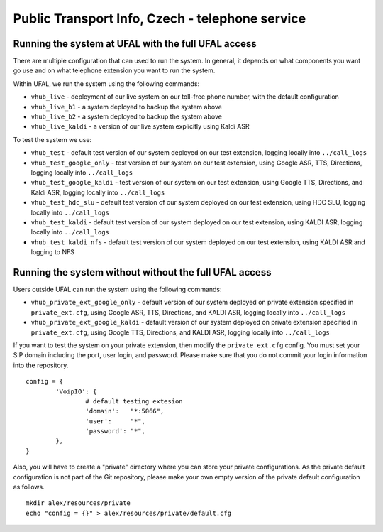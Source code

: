 Public Transport Info, Czech - telephone service
============================================================

Running the system at UFAL with the full UFAL access
----------------------------------------------------

There are multiple configuration that can used to run the system. 
In general, it depends on what components you want go use and
on what telephone extension you want to run the system.

Within UFAL, we run the system using the following commands:

- ``vhub_live`` - deployment of our live system on our toll-free phone number, with the default configuration
- ``vhub_live_b1`` - a system deployed to backup the system above
- ``vhub_live_b2`` - a system deployed to backup the system above
- ``vhub_live_kaldi`` - a version of our live system explicitly using Kaldi ASR

To test the system we use:

- ``vhub_test`` - default test version of our system deployed on our test extension, logging locally into ``../call_logs``
- ``vhub_test_google_only`` - test version of our system on our test extension, using Google ASR, TTS, Directions, logging locally into ``../call_logs``
- ``vhub_test_google_kaldi`` - test version of our system on our test extension, using Google TTS, Directions, and Kaldi ASR, logging locally into ``../call_logs``
- ``vhub_test_hdc_slu`` - default test version of our system deployed on our test extension, using HDC SLU, logging locally into ``../call_logs``
- ``vhub_test_kaldi`` - default test version of our system deployed on our test extension, using KALDI ASR, logging locally into ``../call_logs``
- ``vhub_test_kaldi_nfs`` - default test version of our system deployed on our test extension, using KALDI ASR and logging to NFS


Running the system without without the full UFAL access
-------------------------------------------------------

Users outside UFAL can run the system using the following commands:

- ``vhub_private_ext_google_only`` - default version of our system deployed on private extension specified in ``private_ext.cfg``, using Google ASR, TTS, Directions, and KALDI ASR, logging locally into ``../call_logs``
- ``vhub_private_ext_google_kaldi`` - default version of our system deployed on private extension specified in ``private_ext.cfg``, using Google TTS, Directions, and KALDI ASR, logging locally into ``../call_logs``

If you want to test the system on your private extension, then modify the ``private_ext.cfg`` config. You must set your
SIP domain including the port, user login, and password. Please make sure that you do not commit your login information
into the repository.

:: 

    config = {
            'VoipIO': {
                    # default testing extesion
                    'domain':   "*:5066",
                    'user':     "*",
                    'password': "*",
            },
    }

Also, you will have to create a "private" directory where you can store your private configurations.
As the private default configuration is not part of the Git repository, please make your own empty version of 
the private default configuration as follows.

:: 
    
    mkdir alex/resources/private
    echo "config = {}" > alex/resources/private/default.cfg
    

    
